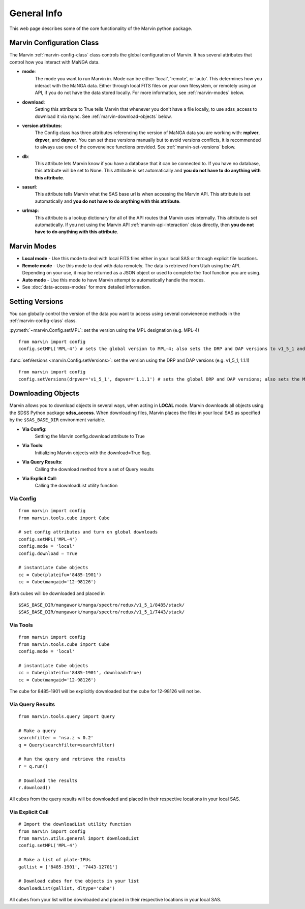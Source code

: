 
.. _marvin-general:

General Info
============

This web page describes some of the core functionality of the Marvin python package.

.. _marvin-config-info:

Marvin Configuration Class
--------------------------
The Marvin :ref:`marvin-config-class` class controls the global configuration of Marvin.  It has
several attributes that control how you interact with MaNGA data.

* **mode**:
    The mode you want to run Marvin in. Mode can be either 'local', 'remote', or 'auto'. This determines how
    you interact with the MaNGA data.  Either through local FITS files on your own filesystem, or remotely using an
    API, if you do not have the data stored locally.  For more information, see :ref:`marvin-modes` below.

* **download**:
    Setting this attribute to True tells Marvin that whenever you don't have a file locally, to use
    sdss_access to download it via rsync.  See :ref:`marvin-download-objects` below.

* **version attributes**:
    The Config class has three attributes referencing the version of MaNGA data you are working with: **mplver**,
    **drpver**, and **dapver**.  You can set these versions manually but to avoid versions conflicts, it is
    recommended to always use one of the conveneince functions provided.  See :ref:`marvin-set-versions` below.

* **db**:
    This attribute lets Marvin know if you have a database that it can be connected to.  If you have no database, this
    attribute will be set to None.  This attribute is set automatically and **you do not have to do anything with this attribute**.

* **sasurl**:
    This attribute tells Marvin what the SAS base url is when accessing the Marvin API. This attribute
    is set automatically and **you do not have to do anything with this attribute**.

* **urlmap**:
    This attribute is a lookup dictionary for all of the API routes that Marvin uses internally.
    This attribute is set automatically.  If you not using the Marvin API :ref:`marvin-api-interaction` class directly,
    then **you do not have to do anything with this attribute**.

.. _marvin-modes:

Marvin Modes
------------
* **Local mode** - Use this mode to deal with local FITS files either in your local SAS or through explicit file locations.
* **Remote mode** - Use this mode to deal with data remotely.  The data is retrieved from Utah using the API.  Depending on your use,
  it may be returned as a JSON object or used to complete the Tool function you are using.
* **Auto mode** - Use this mode to have Marvin attempt to automatically handle the modes.
* See :doc:`data-access-modes` for more detailed information.

.. _marvin-set-versions:

Setting Versions
----------------
You can globally control the version of the data you want to access using several convienence methods in the :ref:`marvin-config-class` class.

:py:meth:`~marvin.Config.setMPL`: set the version using the MPL designation (e.g. MPL-4)

::

    from marvin import config
    config.setMPL('MPL-4') # sets the global version to MPL-4; also sets the DRP and DAP versions to v1_5_1 and 1.1.1, respectively

:func:`setVersions <marvin.Config.setVersions>`: set the version using the DRP and DAP versions (e.g. v1_5_1, 1.1.1)

::

    from marvin import config
    config.setVersions(drpver='v1_5_1', dapver='1.1.1') # sets the global DRP and DAP versions; also sets the MPL version to MPL-4

.. _marvin-download-objects:

Downloading Objects
-------------------
Marvin allows you to download objects in several ways, when acting in **LOCAL** mode. Marvin downloads all objects
using the SDSS Python package **sdss_access**.  When downloading files, Marvin places the files in your local
SAS as specified by the ``$SAS_BASE_DIR`` environment variable.

* **Via Config**:
    Setting the Marvin config.download attribute to True

* **Via Tools**:
    Initializing Marvin objects with the download=True flag.

* **Via Query Results**:
    Calling the download method from a set of Query results

* **Via Explicit Call**:
    Calling the downloadList utility function

Via Config
^^^^^^^^^^
::

    from marvin import config
    from marvin.tools.cube import Cube

    # set config attributes and turn on global downloads
    config.setMPL('MPL-4')
    config.mode = 'local'
    config.download = True

    # instantiate Cube objects
    cc = Cube(plateifu='8485-1901')
    cc = Cube(mangaid='12-98126')

Both cubes will be downloaded and placed in
::

    $SAS_BASE_DIR/mangawork/manga/spectro/redux/v1_5_1/8485/stack/
    $SAS_BASE_DIR/mangawork/manga/spectro/redux/v1_5_1/7443/stack/

Via Tools
^^^^^^^^^^
::

    from marvin import config
    from marvin.tools.cube import Cube
    config.mode = 'local'

    # instantiate Cube objects
    cc = Cube(plateifu='8485-1901', download=True)
    cc = Cube(mangaid='12-98126')

The cube for 8485-1901 will be explicitly downloaded but the cube for 12-98126 will not be.

Via Query Results
^^^^^^^^^^^^^^^^^
::

    from marvin.tools.query import Query

    # Make a query
    searchfilter = 'nsa.z < 0.2'
    q = Query(searchfilter=searchfilter)

    # Run the query and retrieve the results
    r = q.run()

    # Download the results
    r.download()

All cubes from the query results will be downloaded and placed in their respective locations in your local SAS.

Via Explicit Call
^^^^^^^^^^^^^^^^^
::

    # Import the downloadList utility function
    from marvin import config
    from marvin.utils.general import downloadList
    config.setMPL('MPL-4')

    # Make a list of plate-IFUs
    gallist = ['8485-1901', '7443-12701']

    # Download cubes for the objects in your list
    downloadList(gallist, dltype='cube')

All cubes from your list will be downloaded and placed in their respective locations in your local SAS.

